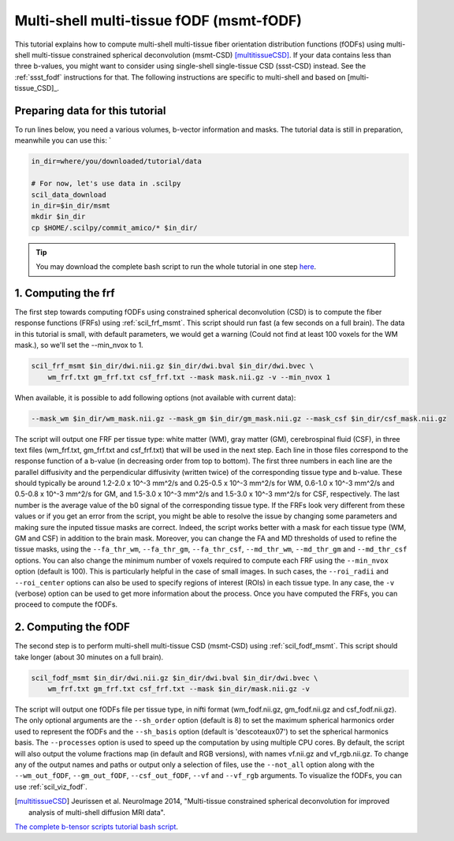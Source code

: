 .. _msmt_fodf:

Multi-shell multi-tissue fODF (msmt-fODF)
=========================================

This tutorial explains how to compute multi-shell multi-tissue fiber orientation distribution functions (fODFs) using multi-shell multi-tissue constrained spherical deconvolution (msmt-CSD) [multitissueCSD]_. If your data contains less than three b-values, you might want to consider using single-shell single-tissue CSD (ssst-CSD) instead. See the :ref:`ssst_fodf` instructions for that. The following instructions are specific to multi-shell and based on [multi-tissue_CSD]_.


Preparing data for this tutorial
********************************

To run lines below, you need a various volumes, b-vector information and masks. The tutorial data is still in preparation, meanwhile you can use this: `

.. code-block:: bash

    in_dir=where/you/downloaded/tutorial/data

    # For now, let's use data in .scilpy
    scil_data_download
    in_dir=$in_dir/msmt
    mkdir $in_dir
    cp $HOME/.scilpy/commit_amico/* $in_dir/

.. tip::
    You may download the complete bash script to run the whole tutorial in one step `here </_static/bash/reconst/msmt_scripts.sh>`_.

1. Computing the frf
********************

The first step towards computing fODFs using constrained spherical deconvolution (CSD) is to compute the fiber response functions (FRFs) using :ref:`scil_frf_msmt`. This script should run fast (a few seconds on a full brain). The data in this tutorial is small, with default parameters, we would get a warning (Could not find at least 100 voxels for the WM mask.), so we'll set the --min_nvox to 1.

.. code-block:: bash

    scil_frf_msmt $in_dir/dwi.nii.gz $in_dir/dwi.bval $in_dir/dwi.bvec \
        wm_frf.txt gm_frf.txt csf_frf.txt --mask mask.nii.gz -v --min_nvox 1

When available, it is possible to add following options (not available with current data):

.. code-block:: bash

        --mask_wm $in_dir/wm_mask.nii.gz --mask_gm $in_dir/gm_mask.nii.gz --mask_csf $in_dir/csf_mask.nii.gz

The script will output one FRF per tissue type: white matter (WM), gray matter (GM), cerebrospinal fluid (CSF), in three text files (wm_frf.txt, gm_frf.txt and csf_frf.txt) that will be used in the next step. Each line in those files correspond to the response function of a b-value (in decreasing order from top to bottom). The first three numbers in each line are the parallel diffusivity and the perpendicular diffusivity (written twice) of the corresponding tissue type and b-value. These should typically be around 1.2-2.0 x 10^-3 mm^2/s and 0.25-0.5 x 10^-3 mm^2/s for WM, 0.6-1.0 x 10^-3 mm^2/s and 0.5-0.8 x 10^-3 mm^2/s for GM, and 1.5-3.0 x 10^-3 mm^2/s and 1.5-3.0 x 10^-3 mm^2/s for CSF, respectively. The last number is the average value of the b0 signal of the corresponding tissue type. If the FRFs look very different from these values or if you get an error from the script, you might be able to resolve the issue by changing some parameters and making sure the inputed tissue masks are correct. Indeed, the script works better with a mask for each tissue type (WM, GM and CSF) in addition to the brain mask. Moreover, you can change the FA and MD thresholds of used to refine the tissue masks, using the ``--fa_thr_wm``, ``--fa_thr_gm``, ``--fa_thr_csf``, ``--md_thr_wm``, ``--md_thr_gm`` and ``--md_thr_csf`` options. You can also change the minimum number of voxels required to compute each FRF using the ``--min_nvox`` option (default is 100). This is particularly helpful in the case of small images. In such cases, the ``--roi_radii`` and ``--roi_center`` options can also be used to specify regions of interest (ROIs) in each tissue type. In any case, the ``-v`` (verbose) option can be used to get more information about the process. Once you have computed the FRFs, you can proceed to compute the fODFs.


2. Computing the fODF
*********************

The second step is to perform multi-shell multi-tissue CSD (msmt-CSD) using :ref:`scil_fodf_msmt`. This script should take longer (about 30 minutes on a full brain).

.. code-block:: bash

    scil_fodf_msmt $in_dir/dwi.nii.gz $in_dir/dwi.bval $in_dir/dwi.bvec \
        wm_frf.txt gm_frf.txt csf_frf.txt --mask $in_dir/mask.nii.gz -v

The script will output one fODFs file per tissue type, in nifti format (wm_fodf.nii.gz, gm_fodf.nii.gz and csf_fodf.nii.gz). The only optional arguments are the ``--sh_order`` option (default is 8) to set the maximum spherical harmonics order used to represent the fODFs and the ``--sh_basis`` option (default is 'descoteaux07') to set the spherical harmonics basis. The ``--processes`` option is used to speed up the computation by using multiple CPU cores. By default, the script will also output the volume fractions map (in default and RGB versions), with names vf.nii.gz and vf_rgb.nii.gz. To change any of the output names and paths or output only a selection of files, use the ``--not_all`` option along with the ``--wm_out_fODF``, ``--gm_out_fODF``, ``--csf_out_fODF``, ``--vf`` and ``--vf_rgb`` arguments. To visualize the fODFs, you can use :ref:`scil_viz_fodf`.

.. [multitissueCSD] Jeurissen et al. NeuroImage 2014, "Multi-tissue constrained spherical deconvolution for improved analysis of multi-shell diffusion MRI data".


`The complete b-tensor scripts tutorial bash script <msmt_fodf.sh>`_.